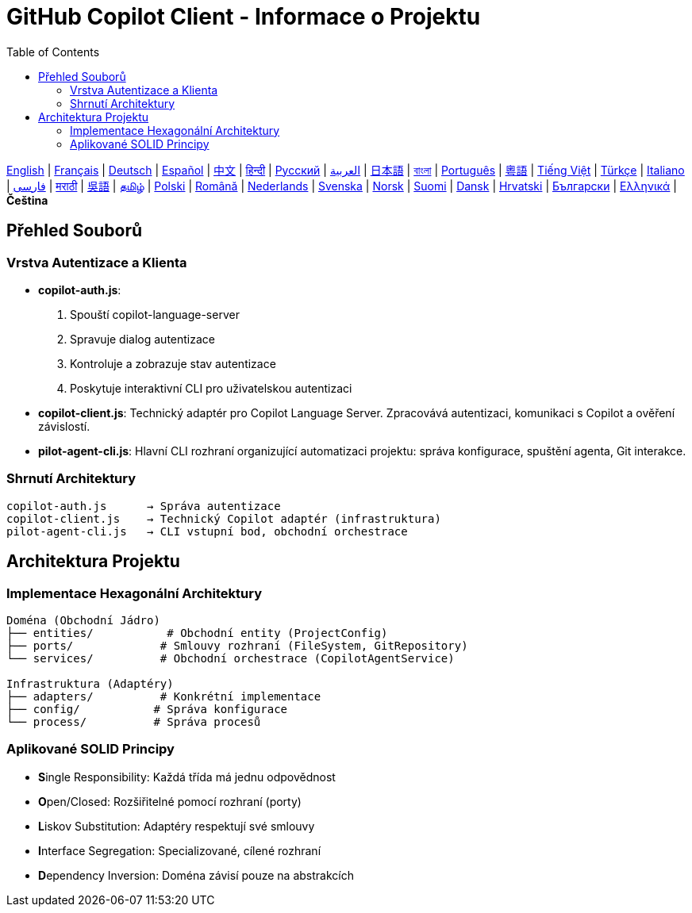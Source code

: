 = GitHub Copilot Client - Informace o Projektu
:toc:
:lang: cs

[.lead]
link:info.adoc[English] | link:info-fr.adoc[Français] | link:info-de.adoc[Deutsch] | link:info-es.adoc[Español] | link:info-zh.adoc[中文] | link:info-hi.adoc[हिन्दी] | link:info-ru.adoc[Русский] | link:info-ar.adoc[العربية] | link:info-ja.adoc[日本語] | link:info-bn.adoc[বাংলা] | link:info-pt.adoc[Português] | link:info-yue.adoc[粵語] | link:info-vi.adoc[Tiếng Việt] | link:info-tr.adoc[Türkçe] | link:info-it.adoc[Italiano] | link:info-fa.adoc[فارسی] | link:info-mr.adoc[मराठी] | link:info-wuu.adoc[吳語] | link:info-ta.adoc[தமிழ்] | link:info-pl.adoc[Polski] | link:info-ro.adoc[Română] | link:info-nl.adoc[Nederlands] | link:info-sv.adoc[Svenska] | link:info-no.adoc[Norsk] | link:info-fi.adoc[Suomi] | link:info-da.adoc[Dansk] | link:info-hr.adoc[Hrvatski] | link:info-bg.adoc[Български] | link:info-el.adoc[Ελληνικά] | *Čeština*

== Přehled Souborů

=== Vrstva Autentizace a Klienta

- **copilot-auth.js**:
  . Spouští copilot-language-server
  . Spravuje dialog autentizace
  . Kontroluje a zobrazuje stav autentizace
  . Poskytuje interaktivní CLI pro uživatelskou autentizaci

- **copilot-client.js**:
  Technický adaptér pro Copilot Language Server. Zpracovává autentizaci, komunikaci s Copilot a ověření závislostí.

- **pilot-agent-cli.js**:
  Hlavní CLI rozhraní organizující automatizaci projektu: správa konfigurace, spuštění agenta, Git interakce.

=== Shrnutí Architektury

[source]
----
copilot-auth.js      → Správa autentizace
copilot-client.js    → Technický Copilot adaptér (infrastruktura)
pilot-agent-cli.js   → CLI vstupní bod, obchodní orchestrace
----

== Architektura Projektu

=== Implementace Hexagonální Architektury

[source]
----
Doména (Obchodní Jádro)
├── entities/           # Obchodní entity (ProjectConfig)
├── ports/             # Smlouvy rozhraní (FileSystem, GitRepository)
└── services/          # Obchodní orchestrace (CopilotAgentService)

Infrastruktura (Adaptéry)
├── adapters/          # Konkrétní implementace
├── config/           # Správa konfigurace
└── process/          # Správa procesů
----

=== Aplikované SOLID Principy

- **S**ingle Responsibility: Každá třída má jednu odpovědnost
- **O**pen/Closed: Rozšiřitelné pomocí rozhraní (porty)
- **L**iskov Substitution: Adaptéry respektují své smlouvy
- **I**nterface Segregation: Specializované, cílené rozhraní
- **D**ependency Inversion: Doména závisí pouze na abstrakcích
